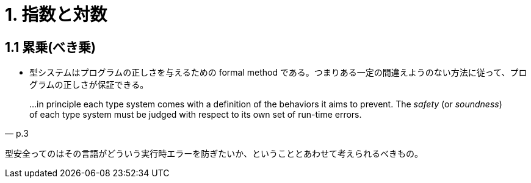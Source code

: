 = 1. 指数と対数

== 1.1 累乗(べき乗)

* 型システムはプログラムの正しさを与えるための formal method である。つまりある一定の間違えようのない方法に従って、プログラムの正しさが保証できる。

[quote, p.3]
____
...in principle each type system comes with a definition of the behaviors it
aims to prevent. The _safety_ (or _soundness_) of each type system must be
judged with respect to its own set of run-time errors.
____

型安全ってのはその言語がどういう実行時エラーを防ぎたいか、ということとあわせて考えられるべきもの。
